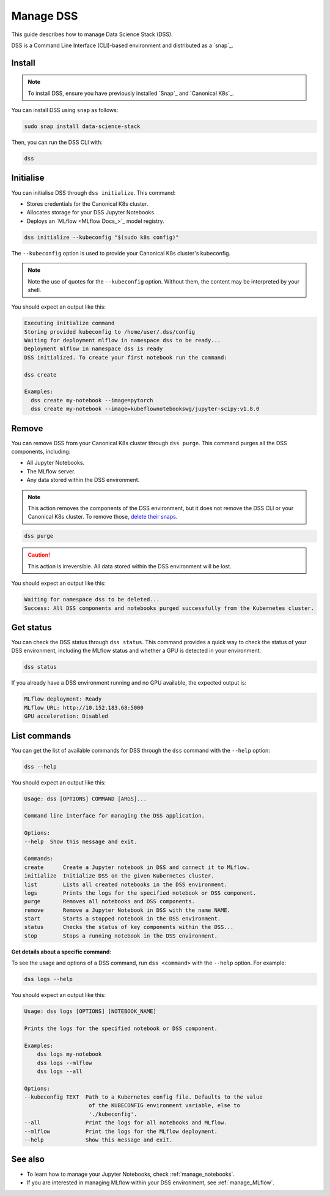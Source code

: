 .. _manage_DSS:

Manage DSS
==========

This guide describes how to manage Data Science Stack (DSS).

DSS is a Command Line Interface (CLI)-based environment and distributed as a `snap`_.

Install
-------

.. note::
   To install DSS, ensure you have previously installed `Snap`_ and `Canonical K8s`_.

You can install DSS using ``snap`` as follows:

.. code-block:: bash

    sudo snap install data-science-stack

Then, you can run the DSS CLI with:

.. code-block:: bash

    dss

Initialise
----------

You can initialise DSS through ``dss initialize``.
This command:

* Stores credentials for the Canonical K8s cluster.
* Allocates storage for your DSS Jupyter Notebooks.
* Deploys an `MLflow <MLflow Docs_>`_ model registry.

.. code-block:: shell

    dss initialize --kubeconfig "$(sudo k8s config)"

The ``--kubeconfig`` option is used to provide your Canonical K8s cluster's kubeconfig.

.. note::
   Note the use of quotes for the ``--kubeconfig`` option. Without them, the content may be interpreted by your shell.

You should expect an output like this:

.. code-block:: none

    Executing initialize command
    Storing provided kubeconfig to /home/user/.dss/config
    Waiting for deployment mlflow in namespace dss to be ready...
    Deployment mlflow in namespace dss is ready
    DSS initialized. To create your first notebook run the command:

    dss create

    Examples:
      dss create my-notebook --image=pytorch
      dss create my-notebook --image=kubeflownotebookswg/jupyter-scipy:v1.8.0

Remove
------

You can remove DSS from your Canonical K8s cluster through ``dss purge``. 
This command purges all the DSS components, including:

* All Jupyter Notebooks.
* The MLflow server.
* Any data stored within the DSS environment.

.. note::

    This action removes the components of the DSS environment, but it does not remove the DSS CLI or your Canonical K8s cluster.  
    To remove those, `delete their snaps <https://snapcraft.io/docs/quickstart-tour>`_.

.. code-block:: bash

    dss purge

.. caution::

    This action is irreversible. All data stored within the DSS environment will be lost.

You should expect an output like this:

.. code-block:: none

    Waiting for namespace dss to be deleted...
    Success: All DSS components and notebooks purged successfully from the Kubernetes cluster.

Get status
----------

You can check the DSS status through ``dss status``. 
This command provides a quick way to check the status of your DSS environment, including the MLflow status and whether a GPU is detected in your environment.

.. code-block:: bash

    dss status

If you already have a DSS environment running and no GPU available, the expected output is:

.. code-block:: none

    MLflow deployment: Ready
    MLflow URL: http://10.152.183.68:5000
    GPU acceleration: Disabled

List commands
-------------

You can get the list of available commands for DSS through the ``dss`` command with the ``--help`` option:

.. code-block:: bash

    dss --help

You should expect an output like this:

.. code-block:: none

    Usage: dss [OPTIONS] COMMAND [ARGS]...

    Command line interface for managing the DSS application.

    Options:
    --help  Show this message and exit.

    Commands:
    create      Create a Jupyter notebook in DSS and connect it to MLflow.
    initialize  Initialize DSS on the given Kubernetes cluster.
    list        Lists all created notebooks in the DSS environment.
    logs        Prints the logs for the specified notebook or DSS component.
    purge       Removes all notebooks and DSS components.
    remove      Remove a Jupyter Notebook in DSS with the name NAME.
    start       Starts a stopped notebook in the DSS environment.
    status      Checks the status of key components within the DSS...
    stop        Stops a running notebook in the DSS environment.

**Get details about a specific command**:

To see the usage and options of a DSS command, run ``dss <command>`` with the ``--help`` option.
For example:

.. code-block:: bash

    dss logs --help

You should expect an output like this:

.. code-block:: none

    Usage: dss logs [OPTIONS] [NOTEBOOK_NAME]

    Prints the logs for the specified notebook or DSS component.

    Examples:
        dss logs my-notebook
        dss logs --mlflow
        dss logs --all

    Options:
    --kubeconfig TEXT  Path to a Kubernetes config file. Defaults to the value
                        of the KUBECONFIG environment variable, else to
                        './kubeconfig'.
    --all              Print the logs for all notebooks and MLflow.
    --mlflow           Print the logs for the MLflow deployment.
    --help             Show this message and exit.

See also
--------

* To learn how to manage your Jupyter Notebooks, check :ref:`manage_notebooks`. 
* If you are interested in managing MLflow within your DSS environment, see :ref:`manage_MLflow`.
